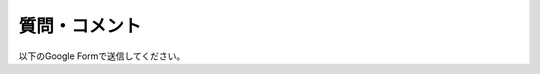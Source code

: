 質問・コメント
==============

以下のGoogle Formで送信してください。

.. raw:: html

    <embed>
        <iframe src="https://docs.google.com/forms/d/e/1FAIpQLSdNxHvlZADFnYFQHmi3DFrsliBp1rFPomUpE3m0urhIf9dzUw/viewform?embedded=true" width="640" height="800" frameborder="0" marginheight="0" marginwidth="0">Loading…</iframe>
    </embed>